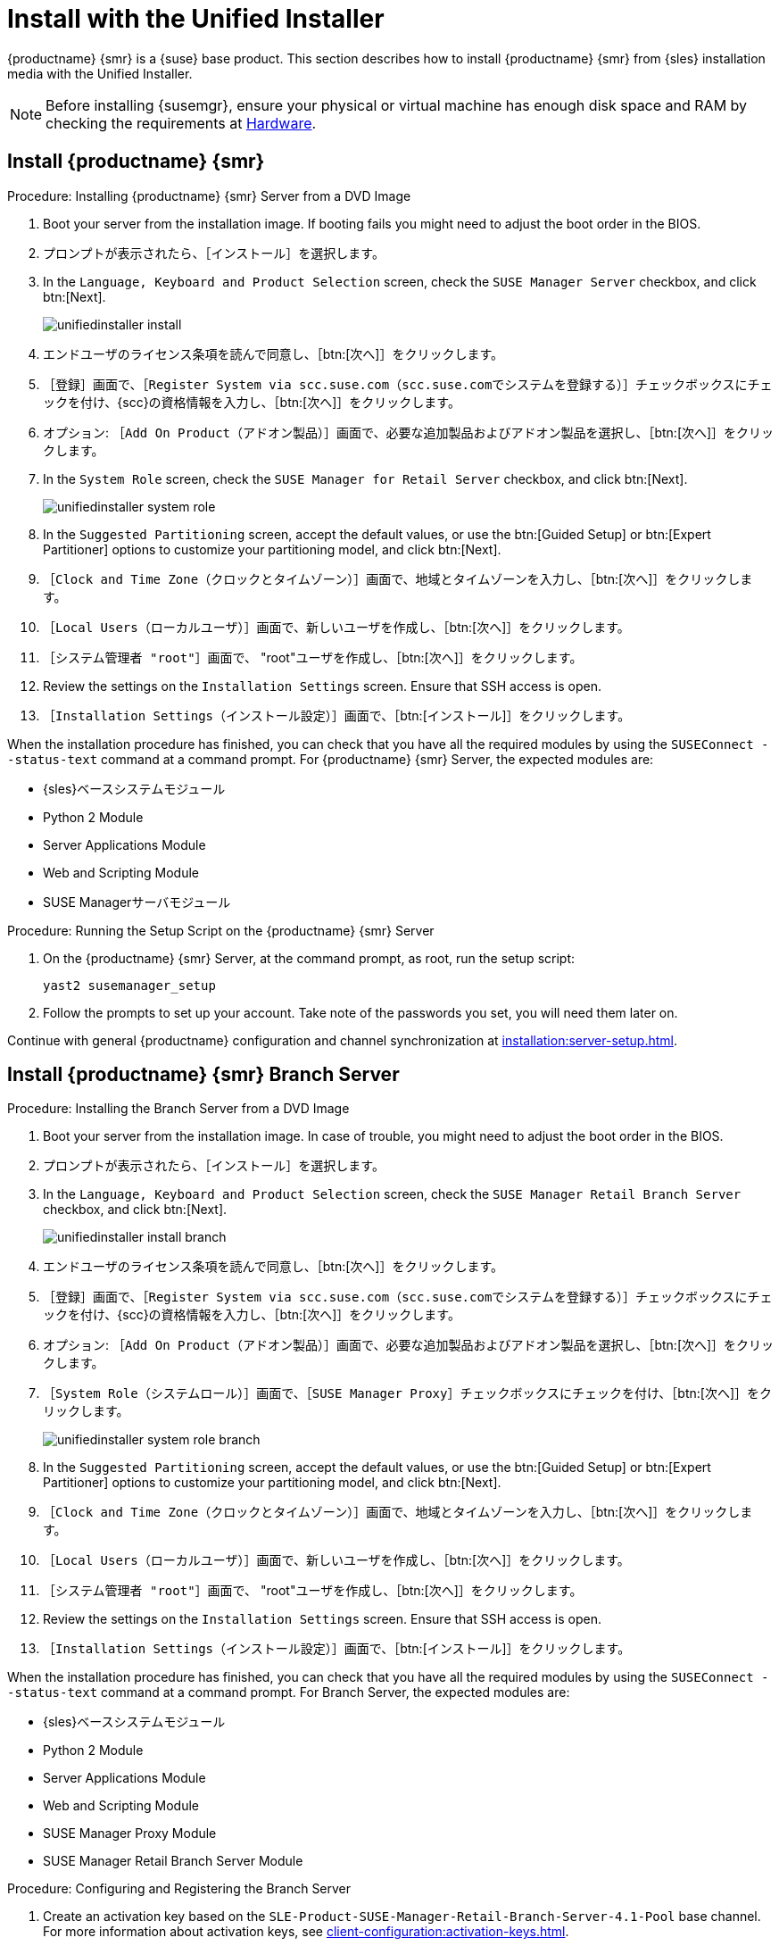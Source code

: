 [[install-server-unified]]
= Install with the Unified Installer

{productname} {smr} is a {suse} base product. This section describes how to install {productname} {smr} from {sles} installation media with the Unified Installer.


[NOTE]
====
Before installing {susemgr}, ensure your physical or virtual machine has enough disk space and RAM by checking the requirements at xref:retail-requirements.adoc[Hardware].
====



== Install {productname} {smr}



.Procedure: Installing {productname} {smr} Server from a DVD Image
. Boot your server from the installation image. If booting fails you might need to adjust the boot order in the BIOS.
. プロンプトが表示されたら、［[guimenu]``インストール``］を選択します。
. In the [guimenu]``Language, Keyboard and Product Selection`` screen, check the [guimenu]``SUSE Manager Server`` checkbox, and click btn:[Next].
+
image::unifiedinstaller-install.png[scaledwidth=80%]
. エンドユーザのライセンス条項を読んで同意し、［btn:[次へ]］をクリックします。
. ［[guimenu]``登録``］画面で、［[guimenu]``Register System via scc.suse.com（scc.suse.comでシステムを登録する）``］チェックボックスにチェックを付け、{scc}の資格情報を入力し、［btn:[次へ]］をクリックします。
. オプション: ［[guimenu]``Add On Product（アドオン製品）``］画面で、必要な追加製品およびアドオン製品を選択し、［btn:[次へ]］をクリックします。
. In the [guimenu]``System Role`` screen, check the [guimenu]``SUSE Manager for Retail Server`` checkbox, and click btn:[Next].
+
image::unifiedinstaller-system_role.png[scaledwidth=80%]
. In the [guimenu]``Suggested Partitioning`` screen, accept the default values, or use the btn:[Guided Setup] or btn:[Expert Partitioner] options to customize your partitioning model, and click btn:[Next].
. ［[guimenu]``Clock and Time Zone（クロックとタイムゾーン）``］画面で、地域とタイムゾーンを入力し、［btn:[次へ]］をクリックします。
. ［[guimenu]``Local Users（ローカルユーザ）``］画面で、新しいユーザを作成し、［btn:[次へ]］をクリックします。
. ［[guimenu]``システム管理者 "root"``］画面で、 "root"ユーザを作成し、［btn:[次へ]］をクリックします。
. Review the settings on the [guimenu]``Installation Settings`` screen. Ensure that SSH access is open.
. ［[guimenu]``Installation Settings（インストール設定）``］画面で、［btn:[インストール]］をクリックします。

When the installation procedure has finished, you can check that you have all the required modules by using the [command]``SUSEConnect --status-text`` command at a command prompt. For {productname} {smr} Server, the expected modules are:

* {sles}ベースシステムモジュール
* Python 2 Module
* Server Applications Module
* Web and Scripting Module
* SUSE Managerサーバモジュール


.Procedure: Running the Setup Script on the {productname} {smr} Server
. On the {productname} {smr} Server, at the command prompt, as root, run the setup script:
+
----
yast2 susemanager_setup
----
. Follow the prompts to set up your account. Take note of the passwords you set, you will need them later on.

Continue with general {productname} configuration and channel synchronization at xref:installation:server-setup.adoc[].


== Install {productname} {smr} Branch Server


.Procedure: Installing the Branch Server from a DVD Image
. Boot your server from the installation image. In case of trouble, you might need to adjust the boot order in the BIOS.
. プロンプトが表示されたら、［[guimenu]``インストール``］を選択します。
. In the [guimenu]``Language, Keyboard and Product Selection`` screen, check the [guimenu]``SUSE Manager Retail Branch Server`` checkbox, and click btn:[Next].
+
image::unifiedinstaller-install_branch.png[scaledwidth=80%]
. エンドユーザのライセンス条項を読んで同意し、［btn:[次へ]］をクリックします。
. ［[guimenu]``登録``］画面で、［[guimenu]``Register System via scc.suse.com（scc.suse.comでシステムを登録する）``］チェックボックスにチェックを付け、{scc}の資格情報を入力し、［btn:[次へ]］をクリックします。
. オプション: ［[guimenu]``Add On Product（アドオン製品）``］画面で、必要な追加製品およびアドオン製品を選択し、［btn:[次へ]］をクリックします。
. ［[guimenu]``System Role（システムロール）``］画面で、［[guimenu]``SUSE Manager Proxy``］チェックボックスにチェックを付け、［btn:[次へ]］をクリックします。
+
image::unifiedinstaller-system_role_branch.png[scaledwidth=80%]
. In the [guimenu]``Suggested Partitioning`` screen, accept the default values, or use the btn:[Guided Setup] or btn:[Expert Partitioner] options to customize your partitioning model, and click btn:[Next].
. ［[guimenu]``Clock and Time Zone（クロックとタイムゾーン）``］画面で、地域とタイムゾーンを入力し、［btn:[次へ]］をクリックします。
. ［[guimenu]``Local Users（ローカルユーザ）``］画面で、新しいユーザを作成し、［btn:[次へ]］をクリックします。
. ［[guimenu]``システム管理者 "root"``］画面で、 "root"ユーザを作成し、［btn:[次へ]］をクリックします。
. Review the settings on the [guimenu]``Installation Settings`` screen. Ensure that SSH access is open.
. ［[guimenu]``Installation Settings（インストール設定）``］画面で、［btn:[インストール]］をクリックします。

When the installation procedure has finished, you can check that you have all the required modules by using the [command]``SUSEConnect --status-text`` command at a command prompt. For Branch Server, the expected modules are:

* {sles}ベースシステムモジュール
* Python 2 Module
* Server Applications Module
* Web and Scripting Module
* SUSE Manager Proxy Module
* SUSE Manager Retail Branch Server Module



.Procedure: Configuring and Registering the Branch Server
. Create an activation key based on the [systemitem]``SLE-Product-SUSE-Manager-Retail-Branch-Server-4.1-Pool`` base channel. For more information about activation keys, see xref:client-configuration:activation-keys.adoc[].
. In the [guimenu]``Child Channels`` listing, select the recommended channels by clicking the ``include recommended`` icon:
+
* SLE-Module-Basesystem15-SP2-Pool for x86_64 SMRBS 4.1
* SLE-Module-Basesystem15-SP2-Updates for x86_64 SMRBS 4.1
* SLE-Module-Server-Applications15-SP2-Pool for x86_64 SMRBS 4.1
* SLE-Module-Server-Applications15-SP2-Updates for x86_64 SMRBS 4.1
* SLE-Product-SUSE-Manager-Retail-Branch-Server-4.1-Updates for x86_64
. Use this activation key in {productname} Proxy registration at xref:installation:proxy-registration.adoc[].
. Configure {productname} Proxy. For more information on how to do this, see xref:installation:proxy-setup.adoc[].


[WARNING]
====
The branch server must be configured as a Salt managed proxy.
====


[NOTE]
====
Cobbler TFTP is not supported on {productname} {smr}. Do not configure the [package]``susemanager-tftpsync-recv`` tool on the {productname} {smr} Branch Server.
====



== Install {productname} {smr} Build Host

Build hosts are regular {sles} installations registered to {productname} as Salt clients. For more information on how to install and register Salt clients to {productname}, see xref:client-configuration:registration-overview.adoc[].

On how to prepare a build host from an already registered Salt client, see xref:administration:image-management.adoc#at.images.kiwi.buildhost[].
